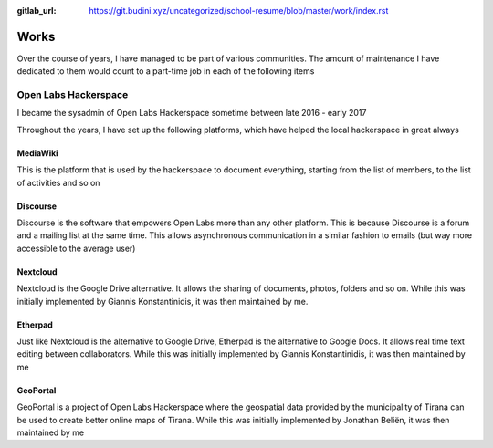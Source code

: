 :gitlab_url: https://git.budini.xyz/uncategorized/school-resume/blob/master/work/index.rst

=====
Works
=====

Over the course of years, I have managed to be part of various communities. The amount of maintenance I have dedicated to them would count to a part-time job in each of the following items

Open Labs Hackerspace
~~~~~~~~~~~~~~~~~~~~~

I became the sysadmin of Open Labs Hackerspace sometime between late 2016 - early 2017

Throughout the years, I have set up the following platforms, which have helped the local hackerspace in great always

MediaWiki
---------
This is the platform that is used by the hackerspace to document everything, starting from the list of members, to the list of activities and so on

Discourse
---------
Discourse is the software that empowers Open Labs more than any other platform. This is because Discourse is a forum and a mailing list at the same time. This allows asynchronous communication in a similar fashion to emails (but way more accessible to the average user)


Nextcloud
---------
Nextcloud is the Google Drive alternative. It allows the sharing of documents, photos, folders and so on. While this was initially implemented by Giannis Konstantinidis, it was then maintained by me.

Etherpad
--------
Just like Nextcloud is the alternative to Google Drive, Etherpad is the alternative to Google Docs. It allows real time text editing between collaborators. While this was initially implemented by Giannis Konstantinidis, it was then maintained by me

GeoPortal
---------
GeoPortal is a project of Open Labs Hackerspace where the geospatial data provided by the municipality of Tirana can be used to create better online maps of Tirana. While this was initially implemented by Jonathan Beliën, it was then maintained by me
